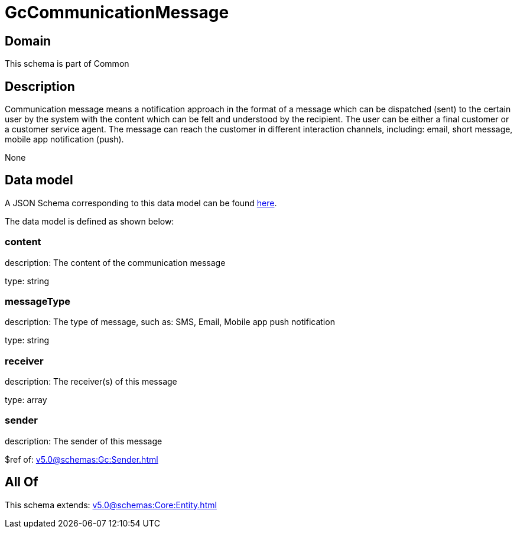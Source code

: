= GcCommunicationMessage

[#domain]
== Domain

This schema is part of Common

[#description]
== Description

Communication message means a notification approach in the format of a message which can be dispatched (sent) to the certain user by the system with the content which can be felt and understood by the recipient. The user can be either a final customer or a customer service agent. The message can reach the customer in different interaction channels, including: email, short message, mobile app notification (push).

None

[#data_model]
== Data model

A JSON Schema corresponding to this data model can be found https://tmforum.org[here].

The data model is defined as shown below:


=== content
description: The content of the communication message

type: string


=== messageType
description: The type of message, such as: SMS, Email, Mobile app push notification

type: string


=== receiver
description: The receiver(s) of this message

type: array


=== sender
description: The sender of this message

$ref of: xref:v5.0@schemas:Gc:Sender.adoc[]


[#all_of]
== All Of

This schema extends: xref:v5.0@schemas:Core:Entity.adoc[]
